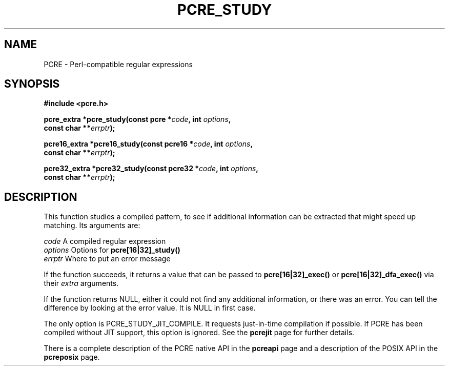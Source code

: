 .TH PCRE_STUDY 3 " 24 June 2012" "PCRE 8.30"
.SH NAME
PCRE - Perl-compatible regular expressions
.SH SYNOPSIS
.rs
.sp
.B #include <pcre.h>
.PP
.nf
.B pcre_extra *pcre_study(const pcre *\fIcode\fP, int \fIoptions\fP,
.B "     const char **\fIerrptr\fP);"
.sp
.B pcre16_extra *pcre16_study(const pcre16 *\fIcode\fP, int \fIoptions\fP,
.B "     const char **\fIerrptr\fP);"
.sp
.B pcre32_extra *pcre32_study(const pcre32 *\fIcode\fP, int \fIoptions\fP,
.B "     const char **\fIerrptr\fP);"
.fi
.
.SH DESCRIPTION
.rs
.sp
This function studies a compiled pattern, to see if additional information can
be extracted that might speed up matching. Its arguments are:
.sp
  \fIcode\fP       A compiled regular expression
  \fIoptions\fP    Options for \fBpcre[16|32]_study()\fP
  \fIerrptr\fP     Where to put an error message
.sp
If the function succeeds, it returns a value that can be passed to
\fBpcre[16|32]_exec()\fP or \fBpcre[16|32]_dfa_exec()\fP via their \fIextra\fP
arguments.
.P
If the function returns NULL, either it could not find any additional
information, or there was an error. You can tell the difference by looking at
the error value. It is NULL in first case.
.P
The only option is PCRE_STUDY_JIT_COMPILE. It requests just-in-time compilation
if possible. If PCRE has been compiled without JIT support, this option is
ignored. See the
.\" HREF
\fBpcrejit\fP
.\"
page for further details.
.P
There is a complete description of the PCRE native API in the
.\" HREF
\fBpcreapi\fP
.\"
page and a description of the POSIX API in the
.\" HREF
\fBpcreposix\fP
.\"
page.
